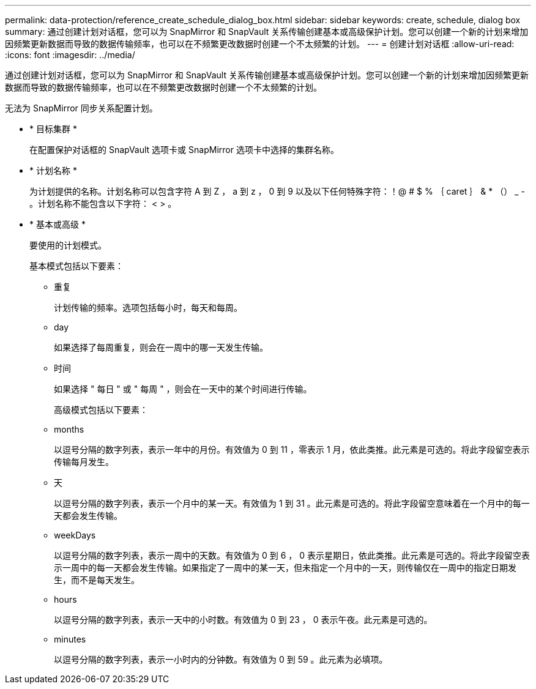 ---
permalink: data-protection/reference_create_schedule_dialog_box.html 
sidebar: sidebar 
keywords: create, schedule, dialog box 
summary: 通过创建计划对话框，您可以为 SnapMirror 和 SnapVault 关系传输创建基本或高级保护计划。您可以创建一个新的计划来增加因频繁更新数据而导致的数据传输频率，也可以在不频繁更改数据时创建一个不太频繁的计划。 
---
= 创建计划对话框
:allow-uri-read: 
:icons: font
:imagesdir: ../media/


[role="lead"]
通过创建计划对话框，您可以为 SnapMirror 和 SnapVault 关系传输创建基本或高级保护计划。您可以创建一个新的计划来增加因频繁更新数据而导致的数据传输频率，也可以在不频繁更改数据时创建一个不太频繁的计划。

无法为 SnapMirror 同步关系配置计划。

* * 目标集群 *
+
在配置保护对话框的 SnapVault 选项卡或 SnapMirror 选项卡中选择的集群名称。

* * 计划名称 *
+
为计划提供的名称。计划名称可以包含字符 A 到 Z ， a 到 z ， 0 到 9 以及以下任何特殊字符：！@ # $ % ｛ caret ｝ & * （） _ - 。计划名称不能包含以下字符： < > 。

* * 基本或高级 *
+
要使用的计划模式。

+
基本模式包括以下要素：

+
** 重复
+
计划传输的频率。选项包括每小时，每天和每周。

** day
+
如果选择了每周重复，则会在一周中的哪一天发生传输。

** 时间
+
如果选择 " 每日 " 或 " 每周 " ，则会在一天中的某个时间进行传输。



+
高级模式包括以下要素：

+
** months
+
以逗号分隔的数字列表，表示一年中的月份。有效值为 0 到 11 ，零表示 1 月，依此类推。此元素是可选的。将此字段留空表示传输每月发生。

** 天
+
以逗号分隔的数字列表，表示一个月中的某一天。有效值为 1 到 31 。此元素是可选的。将此字段留空意味着在一个月中的每一天都会发生传输。

** weekDays
+
以逗号分隔的数字列表，表示一周中的天数。有效值为 0 到 6 ， 0 表示星期日，依此类推。此元素是可选的。将此字段留空表示一周中的每一天都会发生传输。如果指定了一周中的某一天，但未指定一个月中的一天，则传输仅在一周中的指定日期发生，而不是每天发生。

** hours
+
以逗号分隔的数字列表，表示一天中的小时数。有效值为 0 到 23 ， 0 表示午夜。此元素是可选的。

** minutes
+
以逗号分隔的数字列表，表示一小时内的分钟数。有效值为 0 到 59 。此元素为必填项。




